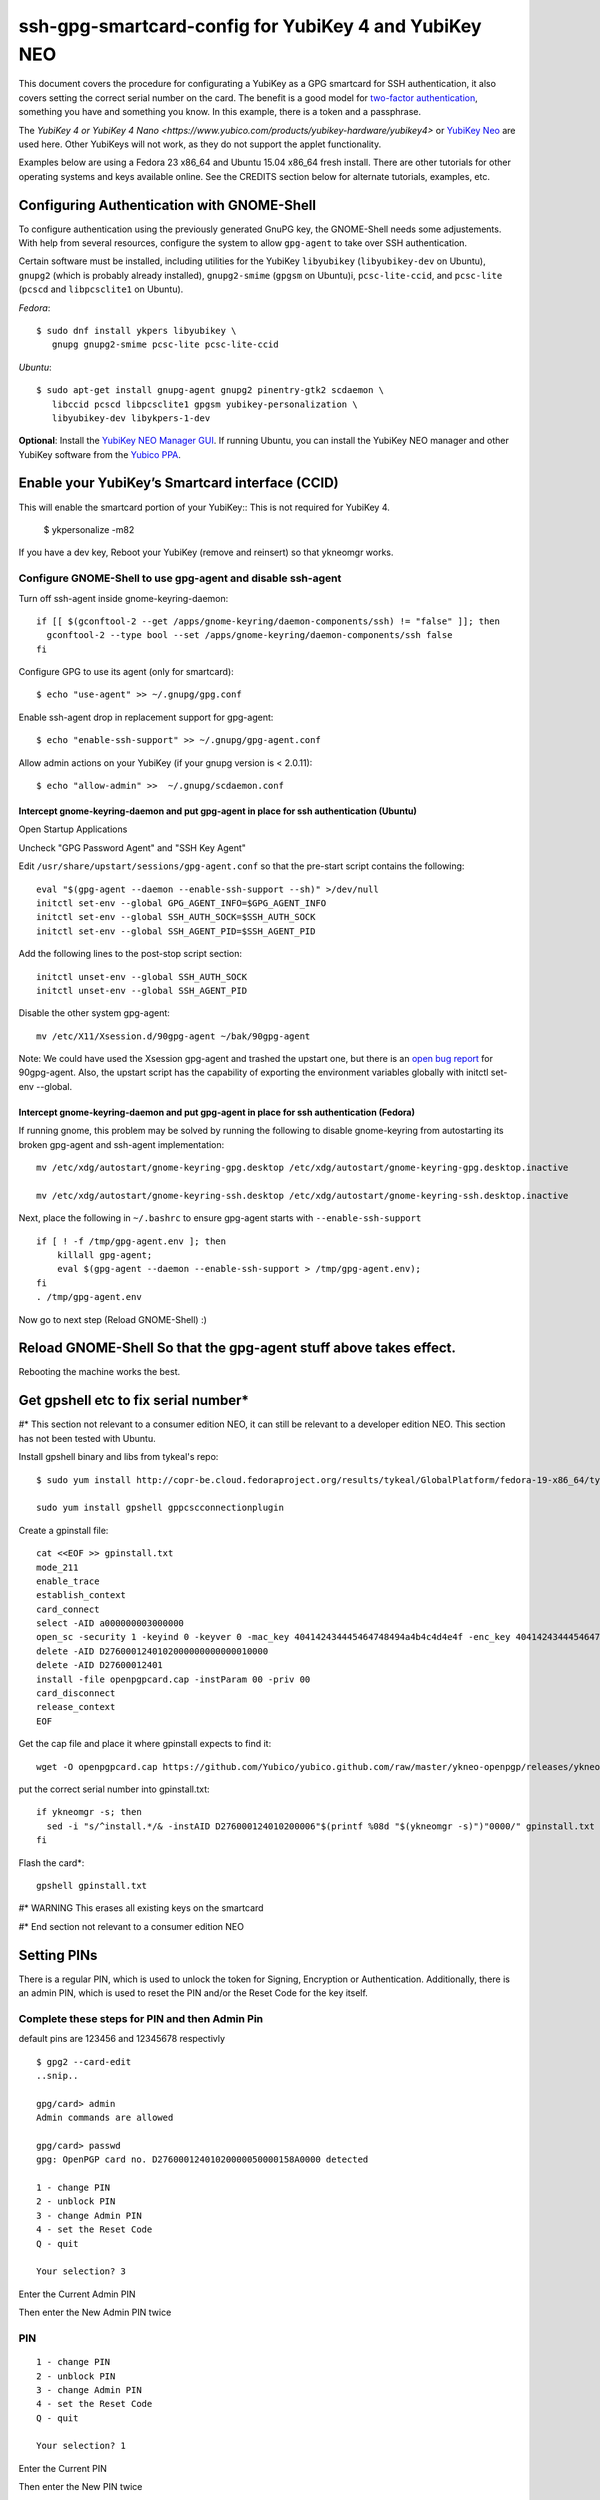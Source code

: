 ssh-gpg-smartcard-config for YubiKey 4 and YubiKey NEO
========================================

This document covers the procedure for configurating a YubiKey as a GPG smartcard for SSH authentication, it also covers setting the correct serial number on the card. The benefit is a good model for `two-factor authentication <http://en.wikipedia.org/wiki/Two-factor_authentication>`_, something you have and something you know. In this example, there is a token and a passphrase.

The `YubiKey 4 or YubiKey 4 Nano <https://www.yubico.com/products/yubikey-hardware/yubikey4>` or `YubiKey Neo <https://www.yubico.com/products/yubikey-hardware/yubikey-neo>`_ are used here. Other YubiKeys will not work, as they do not support the applet functionality.

Examples below are using a Fedora 23 x86_64 and Ubuntu 15.04 x86_64 fresh install. There are other tutorials for other operating systems and keys available online. See the CREDITS section below for alternate tutorials, examples, etc.

Configuring Authentication with GNOME-Shell
-------------------------------------------
To configure authentication using the previously generated GnuPG key, the GNOME-Shell needs some adjustements. With help from several resources, configure the system to allow ``gpg-agent`` to take over SSH authentication.

Certain software must be installed, including utilities for the YubiKey ``libyubikey`` (``libyubikey-dev`` on Ubuntu), ``gnupg2`` (which is probably already installed), ``gnupg2-smime`` (``gpgsm`` on Ubuntu)i, ``pcsc-lite-ccid``, and ``pcsc-lite`` (``pcscd`` and ``libpcsclite1`` on Ubuntu).

*Fedora*::

  $ sudo dnf install ykpers libyubikey \
     gnupg gnupg2-smime pcsc-lite pcsc-lite-ccid

*Ubuntu*::

  $ sudo apt-get install gnupg-agent gnupg2 pinentry-gtk2 scdaemon \
     libccid pcscd libpcsclite1 gpgsm yubikey-personalization \
     libyubikey-dev libykpers-1-dev

**Optional**: Install the `YubiKey NEO Manager GUI <https://developers.yubico.com/yubikey-neo-manager/>`_. If running Ubuntu, you can install the YubiKey NEO manager and other YubiKey software from the `Yubico PPA <https://launchpad.net/~yubico/+archive/ubuntu/stable>`_.

Enable your YubiKey’s Smartcard interface (CCID)
-----------------------------------------------------
This will enable the smartcard portion of your YubiKey::
This is not required for YubiKey 4.

  $ ykpersonalize -m82

If you have a dev key, Reboot your YubiKey (remove and reinsert) so that ykneomgr works.

Configure GNOME-Shell to use gpg-agent and disable ssh-agent
~~~~~~~~~~~~~~~~~~~~~~~~~~~~~~~~~~~~~~~

Turn off ssh-agent inside gnome-keyring-daemon::

  if [[ $(gconftool-2 --get /apps/gnome-keyring/daemon-components/ssh) != "false" ]]; then
    gconftool-2 --type bool --set /apps/gnome-keyring/daemon-components/ssh false
  fi

Configure GPG to use its agent (only for smartcard)::

  $ echo "use-agent" >> ~/.gnupg/gpg.conf

Enable ssh-agent drop in replacement support for gpg-agent::

  $ echo "enable-ssh-support" >> ~/.gnupg/gpg-agent.conf

Allow admin actions on your YubiKey (if your gnupg version is < 2.0.11)::

  $ echo "allow-admin" >>  ~/.gnupg/scdaemon.conf

Intercept gnome-keyring-daemon and put gpg-agent in place for ssh authentication (Ubuntu)
''''''''''''''''''''''''''''''''''''''''''''''''''''''''''''''''''''''''''''''''
Open Startup Applications

Uncheck "GPG Password Agent" and "SSH Key Agent"

.. image:: startup_apps_checked.png

Edit ``/usr/share/upstart/sessions/gpg-agent.conf`` so that the pre-start script contains the following::

  eval "$(gpg-agent --daemon --enable-ssh-support --sh)" >/dev/null
  initctl set-env --global GPG_AGENT_INFO=$GPG_AGENT_INFO
  initctl set-env --global SSH_AUTH_SOCK=$SSH_AUTH_SOCK
  initctl set-env --global SSH_AGENT_PID=$SSH_AGENT_PID

Add the following lines to the post-stop script section::

  initctl unset-env --global SSH_AUTH_SOCK
  initctl unset-env --global SSH_AGENT_PID

Disable the other system gpg-agent::

  mv /etc/X11/Xsession.d/90gpg-agent ~/bak/90gpg-agent

Note: We could have used the Xsession gpg-agent and trashed the upstart one, but there is an `open bug report <https://bugs.debian.org/cgi-bin/bugreport.cgi?bug=642021>`_ for 90gpg-agent. Also, the upstart script has the capability of exporting the environment variables globally with initctl set-env --global.

Intercept gnome-keyring-daemon and put gpg-agent in place for ssh authentication (Fedora)
''''''''''''''''''''''''''''''''''''''''''''''''''''''''''''''''''''''''''''''''
If running gnome, this problem may be solved by running the following to disable gnome-keyring from autostarting its broken gpg-agent and ssh-agent implementation::

  mv /etc/xdg/autostart/gnome-keyring-gpg.desktop /etc/xdg/autostart/gnome-keyring-gpg.desktop.inactive
    
  mv /etc/xdg/autostart/gnome-keyring-ssh.desktop /etc/xdg/autostart/gnome-keyring-ssh.desktop.inactive

Next, place the following in ``~/.bashrc`` to ensure gpg-agent starts with ``--enable-ssh-support``
::

    if [ ! -f /tmp/gpg-agent.env ]; then
        killall gpg-agent;
        eval $(gpg-agent --daemon --enable-ssh-support > /tmp/gpg-agent.env);
    fi
    . /tmp/gpg-agent.env

Now go to next step (Reload GNOME-Shell) :)

Reload GNOME-Shell So that the gpg-agent stuff above takes effect. 
------------------

Rebooting the machine works the best.


Get gpshell etc to fix serial number*
--------------------------------
#\* This section not relevant to a consumer edition NEO, it can still be relevant to a developer edition NEO. This section has not been tested with Ubuntu.

Install gpshell binary and libs from tykeal's repo::

  $ sudo yum install http://copr-be.cloud.fedoraproject.org/results/tykeal/GlobalPlatform/fedora-19-x86_64/tykeal-GlobalPlatform-release-0.0.1-1.fc19/tykeal-GlobalPlatform-release-0.0.1-1.fc19.x86_64.rpm

  sudo yum install gpshell gppcscconnectionplugin


Create a gpinstall file::

  cat <<EOF >> gpinstall.txt
  mode_211
  enable_trace
  establish_context
  card_connect
  select -AID a000000003000000
  open_sc -security 1 -keyind 0 -keyver 0 -mac_key 404142434445464748494a4b4c4d4e4f -enc_key 404142434445464748494a4b4c4d4e4f
  delete -AID D2760001240102000000000000010000
  delete -AID D27600012401
  install -file openpgpcard.cap -instParam 00 -priv 00
  card_disconnect
  release_context
  EOF


Get the cap file and place it where gpinstall expects to find it::

  wget -O openpgpcard.cap https://github.com/Yubico/yubico.github.com/raw/master/ykneo-openpgp/releases/ykneo-openpgp-1.0.10.cap



put the correct serial number into gpinstall.txt:: 

  if ykneomgr -s; then
    sed -i "s/^install.*/& -instAID D276000124010200006"$(printf %08d "$(ykneomgr -s)")"0000/" gpinstall.txt
  fi


Flash the card\*::

  gpshell gpinstall.txt

#\* WARNING This erases all existing keys on the smartcard

#\* End section not relevant to a consumer edition NEO

Setting PINs
------------

There is a regular PIN, which is used to unlock the token for Signing, Encryption or Authentication. Additionally, there is an admin PIN, which is used to reset the PIN and/or the Reset Code for the key itself.


Complete these steps for PIN and then Admin Pin
~~~~~~~~~~~~~~~~~
default pins are 123456 and 12345678 respectivly 

::

  $ gpg2 --card-edit
  ..snip..

  gpg/card> admin
  Admin commands are allowed

  gpg/card> passwd
  gpg: OpenPGP card no. D27600012401020000050000158A0000 detected

  1 - change PIN
  2 - unblock PIN
  3 - change Admin PIN
  4 - set the Reset Code
  Q - quit

  Your selection? 3

Enter the Current Admin PIN

.. image:: http://sexysexypenguins.com/misc/gpg-admin.png

Then enter the New Admin PIN twice

.. image:: http://sexysexypenguins.com/misc/gpg-new-admin.png

PIN
~~~

::

  1 - change PIN
  2 - unblock PIN
  3 - change Admin PIN
  4 - set the Reset Code
  Q - quit

  Your selection? 1

Enter the Current PIN

.. image:: http://sexysexypenguins.com/misc/gpg-pin.png

Then enter the New PIN twice

.. image:: http://sexysexypenguins.com/misc/gpg-new-pin.png

**NOTE:** If the Admin PIN has not been entered, it may be required before changes are applied.

Generating an SSH Key using GnuPG
---------------------------------

There are several ways to generate an SSH Key using GnuPG. A common way is to link the new authentication key to an already existing key::

  $ gpg2 --edit-key 8A8F1D53
  gpg (GnuPG) 1.4.12; Copyright (C) 2012 Free Software Foundation, Inc.
  This is free software: you are free to change and redistribute it.
  There is NO WARRANTY, to the extent permitted by law.

  Secret key is available.

  pub  3072R/8A8F1D53  created: 2012-10-06  expires: never       usage: SC
                     trust: ultimate      validity: ultimate
  sub  3072R/2F15E06B  created: 2012-11-23  expires: 2022-11-21  usage: S
  sub  3072R/EB8B4EBD  created: 2012-11-24  expires: 2022-11-22  usage: E
  sub  3072R/6BB325E9  created: 2012-11-24  expires: 2022-11-22  usage: A
  [ultimate] (1). Clint Savage <herlo1@gmail.com>
  [ultimate] (2)  Clint Savage <herlo@fedoraproject.org>
  [ultimate] (3)  Clint Savage <csavage@linuxfoundation.org>

  gpg>

Once in the ``edit-key`` dialog, create a key on the card::

  gpg> addcardkey
  Signature key ....: 91BC 60CC B9EC 8E73 923A  FC6D 58CD 88A6 2F15 E06B
  Encryption key....: 0CC3 DC3E 0D17 6111 A62B  F656 63C6 4DA9 EB8B 4EBD
  Authentication key: 9EBF A9FE 8AE1 0FEB 1699  CE9A 779F 43D5 EC6F CC13

  Please select the type of key to generate:
     (1) Signature key
     (2) Encryption key
     (3) Authentication key
  Your selection? 3
  
  IT WILL PROMPT YOU TO ENTER THE ADMIN PIN, AND THEN THE REGULAR PIN. Don't fat finger this part!

  gpg: WARNING: such a key has already been stored on the card!

  Replace existing key? (y/N) y
  What keysize do you want for the Authentication key? (3072)
  Key is protected.

  You need a passphrase to unlock the secret key for
  user: "Clint Savage <herlo1@gmail.com>"
  3072-bit RSA key, ID 8A8F1D53, created 2012-10-06

  Please specify how long the key should be valid.
           0 = key does not expire
        <n>  = key expires in n days
        <n>w = key expires in n weeks
        <n>m = key expires in n months
        <n>y = key expires in n years
  Key is valid for? (0) 10y
  Key expires at Mon 21 Nov 2022 05:29:00 PM MST
  Is this correct? (y/N) y
  Really create? (y/N) y
  gpg: Note that the key does not use the suggested creation date

  pub  3072R/8A8F1D53  created: 2012-10-06  expires: never       usage: SC
                       trust: ultimate      validity: ultimate
  sub  3072R/2F15E06B  created: 2012-11-23  expires: 2022-11-21  usage: S
  sub  3072R/EB8B4EBD  created: 2012-11-24  expires: 2022-11-22  usage: E
  sub  3072R/6BB325E9  created: 2012-11-24  expires: 2022-11-22  usage: A

  [ultimate] (1). Clint Savage <herlo1@gmail.com>
  [ultimate] (2)  Clint Savage <herlo@fedoraproject.org>
  [ultimate] (3)  Clint Savage <csavage@linuxfoundation.org>

Upon completion of the key, be sure to save the record to the card and gpg key::

  gpg> save
  $

Verify SSH key is managed via gpg-agent
---------------------------------------

Assuming everything above is configured correctly, a simple test is performed with the SmartCard inserted::

  $ ssh-add -L
  ssh-rsa AAAAB3NzaC1yc2EAAAADAQABAAABgQDL/XmU......BL0luE= cardno:00050000158A

FILES
-----

`The github repository <https://github.com/herlo/ssh-gpg-smartcard-config/>`_ contains all the files to make the changes above. Please feel free to read through them.

CREDITS
-------

A special thanks to the following people and/or links.

  * `How to use GPG with SSH (with smartcard section) <http://www.programmierecke.net/howto/gpg-ssh.html>`_
  * `The GnuPG Smartcard HOWTO (Advanced Features) <http://www.gnupg.org/howtos/card-howto/en/smartcard-howto-single.html#id2507402>`_
  * `Smart Cards and Secret Agents <http://blog.flameeyes.eu/2010/08/smart-cards-and-secret-agents>`_
  * `How to mitigate issues between gnupg and gnome keyring manager <http://wiki.gnupg.org/GnomeKeyring>`_
  * `Useful info on how to start the correct agent at login <http://www.bootc.net/archives/2013/06/09/my-perfect-gnupg-ssh-agent-setup/>`_
